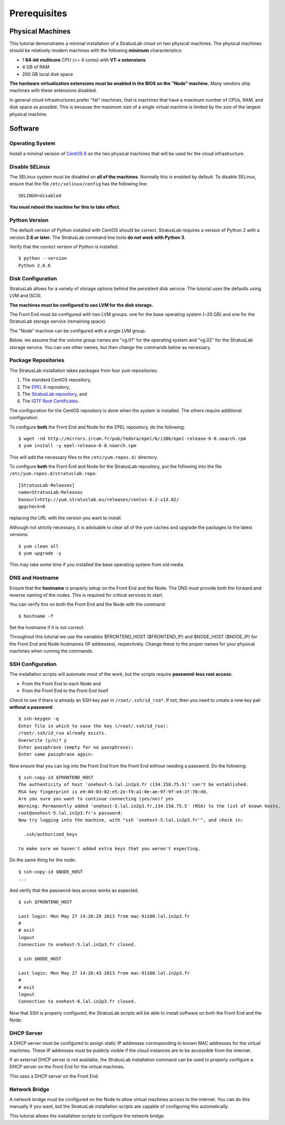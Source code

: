 
Prerequisites
=============

Physical Machines
-----------------

This tutorial demonstrates a minimal installation of a StratusLab cloud
on two physical machines. The physical machines should be relatively
modern machines with the following **minimum** characteristics:

-  1 **64-bit multicore** CPU (>= 4 cores) with **VT-x extensions**
-  4 GB of RAM
-  200 GB local disk space

**The hardware virtualization extensions must be enabled in the BIOS on
the "Node" machine.** Many vendors ship machines with these extensions
disabled.

In general cloud infrastructures prefer "fat" machines, that is machines
that have a maximum number of CPUs, RAM, and disk space as possible.
This is because the maximum size of a single virtual machine is limited
by the size of the largest physical machine.

Software
--------

Operating System
~~~~~~~~~~~~~~~~

Install a minimal version of `CentOS 6 <http://www.centos.org>`__ on the
two physical machines that will be used for the cloud infrastructure.

Disable SELinux
~~~~~~~~~~~~~~~

The SELinux system must be disabled on **all of the machines**. Normally
this is enabled by default. To disable SELinux, ensure that the file
``/etc/selinux/config`` has the following line::

    SELINUX=disabled

**You must reboot the machine for this to take effect.**

Python Version
~~~~~~~~~~~~~~

The default version of Python installed with CentOS should be correct.
StratusLab requires a version of Python 2 with a version **2.6 or
later**. The StratusLab command line tools **do not work with Python
3**.

Verify that the correct version of Python is installed::

    $ python --version
    Python 2.6.6

Disk Configuration
~~~~~~~~~~~~~~~~~~

StratusLab allows for a variety of storage options behind the persistent
disk service. The tutorial uses the defaults using LVM and iSCSI.

**The machines must be configured to use LVM for the disk storage.**

The Front End must be configured with two LVM groups: one for the base
operating system (~20 GB) and one for the StratusLab storage service
(remaining space).

The "Node" machine can be configured with a single LVM group.

Below, we assume that the volume group names are "vg.01" for the
operating system and "vg.02" for the StratusLab storage service. You can
use other names, but then change the commands below as necessary.

Package Repositories
~~~~~~~~~~~~~~~~~~~~

The StratusLab installation takes packages from four yum repositories:

1. The standard CentOS repository,
2. The `EPEL 6 <http://fedoraproject.org/wiki/EPEL>`__ repository,
3. The `StratusLab repository <http://yum.stratuslab.eu>`__, and
4. The `IGTF Root
   Certificates <http://repository.egi.eu/sw/production/cas/1/current/>`__.

The configuration for the CentOS repository is done when the system is
installed. The others require additional configuration.

To configure **both** the Front End and Node for the EPEL repository, do
the following::

    $ wget -nd http://mirrors.ircam.fr/pub/fedora/epel/6/i386/epel-release-6-8.noarch.rpm 
    $ yum install -y epel-release-6-8.noarch.rpm

This will add the necessary files to the ``/etc/yum.repos.d/``
directory.

To configure **both** the Front End and Node for the StratusLab
repository, put the following into the file
``/etc/yum.repos.d/stratuslab.repo``::

    [StratusLab-Releases]
    name=StratusLab-Releases
    baseurl=http://yum.stratuslab.eu/releases/centos-6.2-v13.02/
    gpgcheck=0

replacing the URL with the version you want to install.

Although not strictly necessary, it is advisable to clear all of the yum
caches and upgrade the packages to the latest versions::

    $ yum clean all
    $ yum upgrade -y

This may take some time if you installed the base operating system from
old media.

DNS and Hostname
~~~~~~~~~~~~~~~~

Ensure that the **hostname** is properly setup on the Front End and the
Node. The DNS must provide both the forward and reverse naming of the
nodes. This is required for critical services to start.

You can verify this on both the Front End and the Node with the
command::

    $ hostname -f

Set the hostname if it is not correct.

Throughout this tutorial we use the variables $FRONTEND\_HOST
($FRONTEND\_IP) and $NODE\_HOST ($NODE\_IP) for the Front End and Node
hostnames (IP addresses), respectively. Change these to the proper names
for your physical machines when running the commands.

SSH Configuration
~~~~~~~~~~~~~~~~~

The installation scripts will automate most of the work, but the scripts
require **password-less root access**:

-  From the Front End to each Node and
-  From the Front End to the Front End itself

Check to see if there is already an SSH key pair in
``/root/.ssh/id_rsa*``. If not, then you need to create a new key pair
**without a password**::

    $ ssh-keygen -q 
    Enter file in which to save the key (/root/.ssh/id_rsa): 
    /root/.ssh/id_rsa already exists.
    Overwrite (y/n)? y
    Enter passphrase (empty for no passphrase): 
    Enter same passphrase again: 

Now ensure that you can log into the Front End from the Front End
without needing a password. Do the following::

    $ ssh-copy-id $FRONTEND_HOST
    The authenticity of host 'onehost-5.lal.in2p3.fr (134.158.75.5)' can't be established.
    RSA key fingerprint is e9:04:03:02:e5:2e:f9:a1:0e:ae:9f:9f:e4:3f:70:dd.
    Are you sure you want to continue connecting (yes/no)? yes
    Warning: Permanently added 'onehost-5.lal.in2p3.fr,134.158.75.5' (RSA) to the list of known hosts.
    root@onehost-5.lal.in2p3.fr's password: 
    Now try logging into the machine, with "ssh 'onehost-5.lal.in2p3.fr'", and check in:

      .ssh/authorized_keys

    to make sure we haven't added extra keys that you weren't expecting.

Do the same thing for the node::

    $ ssh-copy-id $NODE_HOST
    ...

And verify that the password-less access works as expected.

::

    $ ssh $FRONTEND_HOST 

    Last login: Mon May 27 14:26:29 2013 from mac-91100.lal.in2p3.fr
    # 
    # exit
    logout
    Connection to onehost-5.lal.in2p3.fr closed.

    $ ssh $NODE_HOST

    Last login: Mon May 27 14:26:43 2013 from mac-91100.lal.in2p3.fr
    # 
    # exit
    logout
    Connection to onehost-6.lal.in2p3.fr closed.

Now that SSH is properly configured, the StratusLab scripts will be able
to install software on both the Front End and the Node.

DHCP Server
~~~~~~~~~~~

A DHCP server must be configured to assign static IP addresses
corresponding to known MAC addresses for the virtual machines. These IP
addresses must be publicly visible if the cloud instances are to be
accessible from the internet.

If an external DHCP server is not available, the StratusLab installation
command can be used to properly configure a DHCP server on the Front End
for the virtual machines.

This uses a DHCP server on the Front End.

Network Bridge
~~~~~~~~~~~~~~

A network bridge must be configured on the Node to allow virtual
machines access to the internet. You can do this manually if you want,
but the StratusLab installation scripts are capable of configuring this
automatically.

This tutorial allows the installation scripts to configure the network
bridge.
